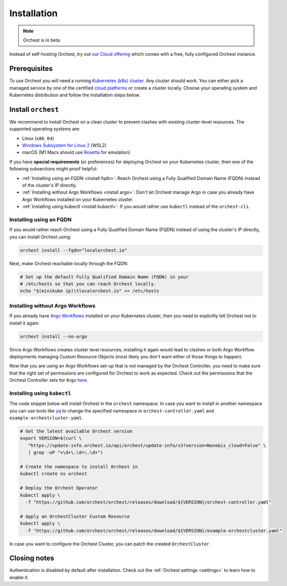 .. _installation:

Installation
============

.. note::
   Orchest is in beta.

Instead of self-hosting Orchest, try out `our Cloud offering <https://cloud.orchest.io/signup>`_
which comes with a free, fully configured Orchest instance.

Prerequisites
-------------

To use Orchest you will need a running `Kubernetes (k8s) cluster
<https://kubernetes.io/docs/setup/>`_. Any cluster should work. You can either pick a managed
service by one of the certified `cloud platforms
<https://kubernetes.io/docs/setup/production-environment/turnkey-solutions/>`_ or create a cluster
locally. Choose your operating system and Kubernetes distribution and follow the installation steps
below.

.. _regular installation:

Install ``orchest``
-------------------
We recommend to install Orchest on a clean cluster to prevent clashes with existing cluster-level
resources. The supported operating systems are:

- Linux (``x86_64``)
- `Windows Subsystem for Linux 2 <https://docs.microsoft.com/en-us/windows/wsl/about>`_ (WSL2)
- macOS (M1 Macs should use `Rosetta <https://support.apple.com/en-us/HT211861>`_ for emulation)

.. raw:: html
   :file: install-widget.html

If you have **special requirements** (or preferences) for deploying Orchest on your Kubernetes
cluster, then one of the following subsections might proof helpful:

* :ref:`Installing using an FQDN <install fqdn>`: Reach Orchest using a Fully Qualified Domain Name
  (FQDN) instead of the cluster's IP directly.
* :ref:`Installing without Argo Workflows <install argo>`: Don't let Orchest manage Argo in case you
  already have Argo Workflows installed on your Kubernetes cluster.
* :ref:`Installing using kubectl <install kubectl>`: If you would rather use ``kubectl`` instead of
  the ``orchest-cli``.

.. _install fqdn:

Installing using an FQDN
~~~~~~~~~~~~~~~~~~~~~~~~
If you would rather reach Orchest using a Fully Qualified Domain Name (FQDN) instead of using the
cluster's IP directly, you can install Orchest using:

.. code-block:: bash

   orchest install --fqdn="localorchest.io"

.. or, if you have already installed Orchest but would like to set up an FQDN

Next, make Orchest reachable locally through the FQDN:

.. code-block:: bash

   # Set up the default Fully Qualified Domain Name (FQDN) in your
   # /etc/hosts so that you can reach Orchest locally.
   echo "$(minikube ip)\tlocalorchest.io" >> /etc/hosts

.. _install argo:

Installing without Argo Workflows
~~~~~~~~~~~~~~~~~~~~~~~~~~~~~~~~~
If you already have `Argo Workflows <https://argoproj.github.io/argo-workflows/>`_ installed on your
Kubernetes cluster, then you need to explicitly tell Orchest not to install it again:

.. code-block:: bash

    orchest install --no-argo

Since Argo Workflows creates cluster level resources, installing it again would lead to clashes or
both Argo Workflow deployments managing Custom Resource Objects (most likely you don't want either
of those things to happen).

Now that you are using an Argo Workflows set-up that is not managed by the Orchest Controller, you
need to make sure that the right set of permissions are configured for Orchest to work as expected.
Check out the permissions that the Orchest Controller sets for Argo `here
<https://github.com/orchest/orchest/tree/v2022.06.5/services/orchest-controller/deploy/thirdparty/argo-workflows/templates>`_.

.. _install kubectl:

Installing using ``kubectl``
~~~~~~~~~~~~~~~~~~~~~~~~~~~~

The code snippet below will install Orchest in the ``orchest`` namespace. In case you want to
install in another namespace you can use tools like `yq <https://github.com/mikefarah/yq>`_ to
change the specified namespace in ``orchest-controller.yaml`` and ``example-orchestcluster.yaml``.

.. code-block:: bash

   # Get the latest available Orchest version
   export VERSION=$(curl \
      "https://update-info.orchest.io/api/orchest/update-info/v3?version=None&is_cloud=False" \
      | grep -oP "v\d+\.\d+\.\d+")

   # Create the namespace to install Orchest in
   kubectl create ns orchest

   # Deploy the Orchest Operator
   kubectl apply \
     -f "https://github.com/orchest/orchest/releases/download/${VERSION}/orchest-controller.yaml"

   # Apply an OrchestCluster Custom Resource
   kubectl apply \
     -f "https://github.com/orchest/orchest/releases/download/${VERSION}/example-orchestcluster.yaml"

In case you want to configure the Orchest Cluster, you can patch the created ``OrchestCluster``.

Closing notes
-------------
Authentication is disabled by default after installation. Check out the :ref:`Orchest settings
<settings>` to learn how to enable it.
